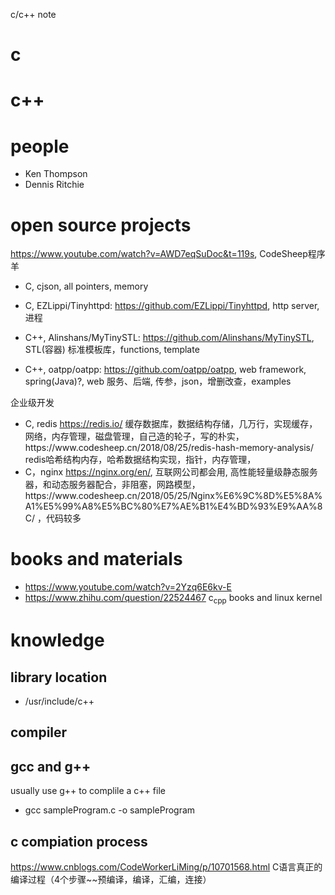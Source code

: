 #+STARTUP: indent
c/c++ note
* c
* c++
* people
- Ken Thompson
- Dennis Ritchie
* open source projects
https://www.youtube.com/watch?v=AWD7eqSuDoc&t=119s, CodeSheep程序羊
- C, cjson, all pointers, memory
- C, EZLippi/Tinyhttpd: https://github.com/EZLippi/Tinyhttpd, http server, 进程

- C++, Alinshans/MyTinySTL: https://github.com/Alinshans/MyTinySTL, STL(容器) 标准模板库，functions, template
- C++, oatpp/oatpp: https://github.com/oatpp/oatpp, web framework, spring(Java)?, web 服务、后端, 传参，json，增删改查，examples

企业级开发
- C, redis https://redis.io/ 缓存数据库，数据结构存储，几万行，实现缓存，网络，内存管理，磁盘管理，自己造的轮子，写的朴实，https://www.codesheep.cn/2018/08/25/redis-hash-memory-analysis/ redis哈希结构内存，哈希数据结构实现，指针，内存管理，
- C，nginx https://nginx.org/en/, 互联网公司都会用, 高性能轻量级静态服务器，和动态服务器配合，非阻塞，网路模型，https://www.codesheep.cn/2018/05/25/Nginx%E6%9C%8D%E5%8A%A1%E5%99%A8%E5%BC%80%E7%AE%B1%E4%BD%93%E9%AA%8C/ ，代码较多
* books and materials
- https://www.youtube.com/watch?v=2Yzq6E6kv-E
- https://www.zhihu.com/question/22524467 c_cpp books and linux kernel
* knowledge
** library location
- /usr/include/c++
** compiler
** gcc and g++
usually use g++ to complile a c++ file
- gcc sampleProgram.c -o sampleProgram

** c compiation process
https://www.cnblogs.com/CodeWorkerLiMing/p/10701568.html C语言真正的编译过程（4个步骤~~预编译，编译，汇编，连接）

